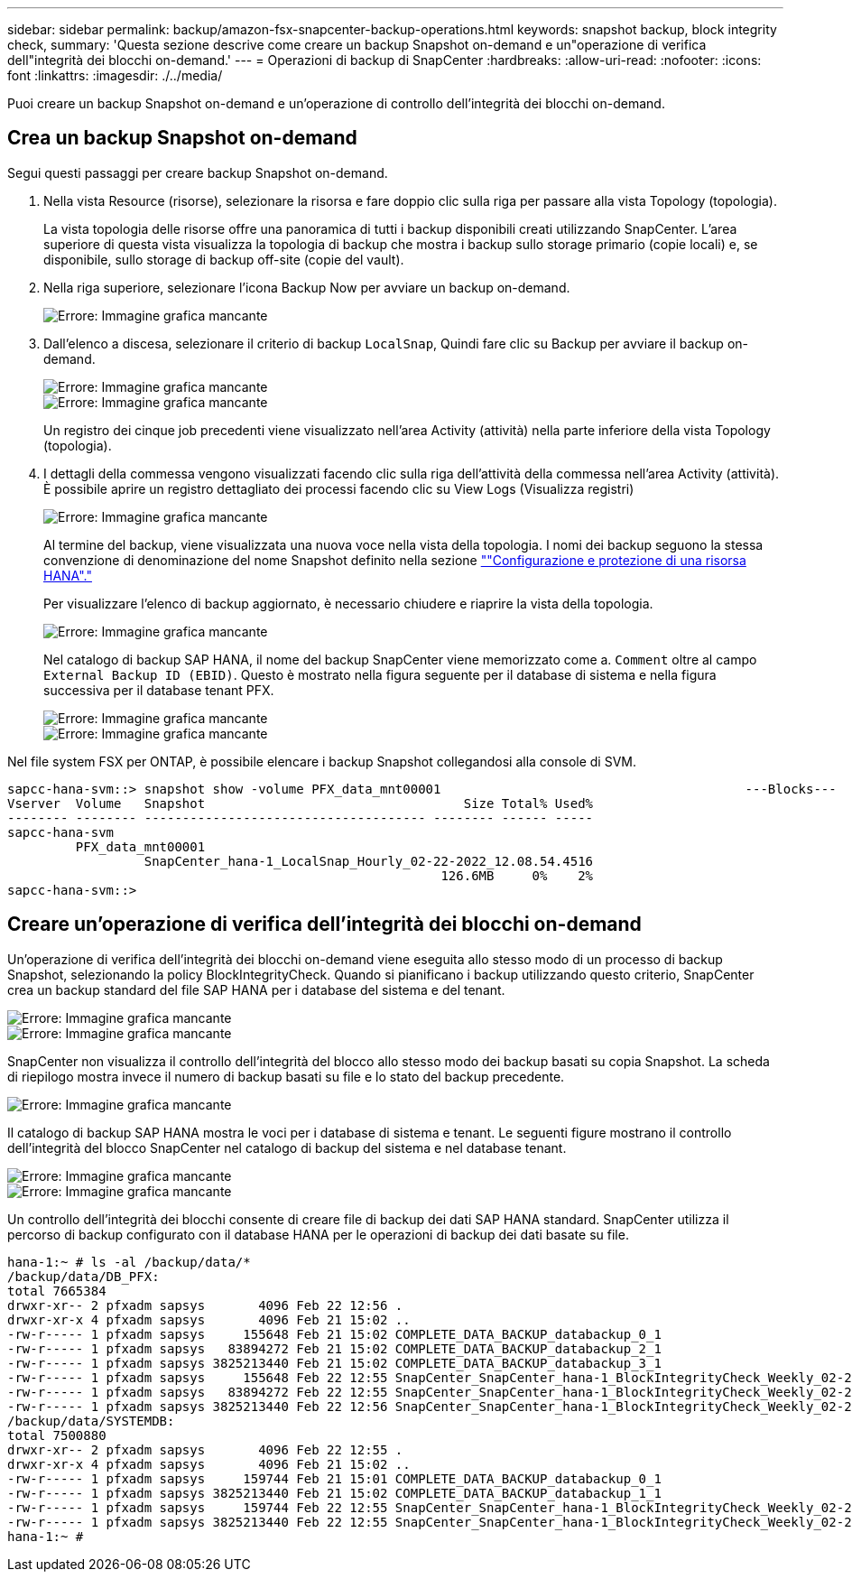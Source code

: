 ---
sidebar: sidebar 
permalink: backup/amazon-fsx-snapcenter-backup-operations.html 
keywords: snapshot backup, block integrity check, 
summary: 'Questa sezione descrive come creare un backup Snapshot on-demand e un"operazione di verifica dell"integrità dei blocchi on-demand.' 
---
= Operazioni di backup di SnapCenter
:hardbreaks:
:allow-uri-read: 
:nofooter: 
:icons: font
:linkattrs: 
:imagesdir: ./../media/


[role="lead"]
Puoi creare un backup Snapshot on-demand e un'operazione di controllo dell'integrità dei blocchi on-demand.



== Crea un backup Snapshot on-demand

Segui questi passaggi per creare backup Snapshot on-demand.

. Nella vista Resource (risorse), selezionare la risorsa e fare doppio clic sulla riga per passare alla vista Topology (topologia).
+
La vista topologia delle risorse offre una panoramica di tutti i backup disponibili creati utilizzando SnapCenter. L'area superiore di questa vista visualizza la topologia di backup che mostra i backup sullo storage primario (copie locali) e, se disponibile, sullo storage di backup off-site (copie del vault).

. Nella riga superiore, selezionare l'icona Backup Now per avviare un backup on-demand.
+
image::amazon-fsx-image48.png[Errore: Immagine grafica mancante]

. Dall'elenco a discesa, selezionare il criterio di backup `LocalSnap`, Quindi fare clic su Backup per avviare il backup on-demand.
+
image::amazon-fsx-image49.png[Errore: Immagine grafica mancante]

+
image::amazon-fsx-image50.png[Errore: Immagine grafica mancante]

+
Un registro dei cinque job precedenti viene visualizzato nell'area Activity (attività) nella parte inferiore della vista Topology (topologia).

. I dettagli della commessa vengono visualizzati facendo clic sulla riga dell'attività della commessa nell'area Activity (attività). È possibile aprire un registro dettagliato dei processi facendo clic su View Logs (Visualizza registri)
+
image::amazon-fsx-image51.png[Errore: Immagine grafica mancante]

+
Al termine del backup, viene visualizzata una nuova voce nella vista della topologia. I nomi dei backup seguono la stessa convenzione di denominazione del nome Snapshot definito nella sezione link:amazon-fsx-snapcenter-configuration.html#configure-and-protect-a-hana-resource[""Configurazione e protezione di una risorsa HANA"."]

+
Per visualizzare l'elenco di backup aggiornato, è necessario chiudere e riaprire la vista della topologia.

+
image::amazon-fsx-image52.png[Errore: Immagine grafica mancante]

+
Nel catalogo di backup SAP HANA, il nome del backup SnapCenter viene memorizzato come a. `Comment` oltre al campo `External Backup ID (EBID)`. Questo è mostrato nella figura seguente per il database di sistema e nella figura successiva per il database tenant PFX.

+
image::amazon-fsx-image53.png[Errore: Immagine grafica mancante]

+
image::amazon-fsx-image54.png[Errore: Immagine grafica mancante]



Nel file system FSX per ONTAP, è possibile elencare i backup Snapshot collegandosi alla console di SVM.

....
sapcc-hana-svm::> snapshot show -volume PFX_data_mnt00001                                        ---Blocks---
Vserver  Volume   Snapshot                                  Size Total% Used%
-------- -------- ------------------------------------- -------- ------ -----
sapcc-hana-svm
         PFX_data_mnt00001
                  SnapCenter_hana-1_LocalSnap_Hourly_02-22-2022_12.08.54.4516
                                                         126.6MB     0%    2%
sapcc-hana-svm::>
....


== Creare un'operazione di verifica dell'integrità dei blocchi on-demand

Un'operazione di verifica dell'integrità dei blocchi on-demand viene eseguita allo stesso modo di un processo di backup Snapshot, selezionando la policy BlockIntegrityCheck. Quando si pianificano i backup utilizzando questo criterio, SnapCenter crea un backup standard del file SAP HANA per i database del sistema e del tenant.

image::amazon-fsx-image55.png[Errore: Immagine grafica mancante]

image::amazon-fsx-image56.png[Errore: Immagine grafica mancante]

SnapCenter non visualizza il controllo dell'integrità del blocco allo stesso modo dei backup basati su copia Snapshot. La scheda di riepilogo mostra invece il numero di backup basati su file e lo stato del backup precedente.

image::amazon-fsx-image57.png[Errore: Immagine grafica mancante]

Il catalogo di backup SAP HANA mostra le voci per i database di sistema e tenant. Le seguenti figure mostrano il controllo dell'integrità del blocco SnapCenter nel catalogo di backup del sistema e nel database tenant.

image::amazon-fsx-image58.png[Errore: Immagine grafica mancante]

image::amazon-fsx-image59.png[Errore: Immagine grafica mancante]

Un controllo dell'integrità dei blocchi consente di creare file di backup dei dati SAP HANA standard. SnapCenter utilizza il percorso di backup configurato con il database HANA per le operazioni di backup dei dati basate su file.

....
hana-1:~ # ls -al /backup/data/*
/backup/data/DB_PFX:
total 7665384
drwxr-xr-- 2 pfxadm sapsys       4096 Feb 22 12:56 .
drwxr-xr-x 4 pfxadm sapsys       4096 Feb 21 15:02 ..
-rw-r----- 1 pfxadm sapsys     155648 Feb 21 15:02 COMPLETE_DATA_BACKUP_databackup_0_1
-rw-r----- 1 pfxadm sapsys   83894272 Feb 21 15:02 COMPLETE_DATA_BACKUP_databackup_2_1
-rw-r----- 1 pfxadm sapsys 3825213440 Feb 21 15:02 COMPLETE_DATA_BACKUP_databackup_3_1
-rw-r----- 1 pfxadm sapsys     155648 Feb 22 12:55 SnapCenter_SnapCenter_hana-1_BlockIntegrityCheck_Weekly_02-22-2022_12.55.18.7966_databackup_0_1
-rw-r----- 1 pfxadm sapsys   83894272 Feb 22 12:55 SnapCenter_SnapCenter_hana-1_BlockIntegrityCheck_Weekly_02-22-2022_12.55.18.7966_databackup_2_1
-rw-r----- 1 pfxadm sapsys 3825213440 Feb 22 12:56 SnapCenter_SnapCenter_hana-1_BlockIntegrityCheck_Weekly_02-22-2022_12.55.18.7966_databackup_3_1
/backup/data/SYSTEMDB:
total 7500880
drwxr-xr-- 2 pfxadm sapsys       4096 Feb 22 12:55 .
drwxr-xr-x 4 pfxadm sapsys       4096 Feb 21 15:02 ..
-rw-r----- 1 pfxadm sapsys     159744 Feb 21 15:01 COMPLETE_DATA_BACKUP_databackup_0_1
-rw-r----- 1 pfxadm sapsys 3825213440 Feb 21 15:02 COMPLETE_DATA_BACKUP_databackup_1_1
-rw-r----- 1 pfxadm sapsys     159744 Feb 22 12:55 SnapCenter_SnapCenter_hana-1_BlockIntegrityCheck_Weekly_02-22-2022_12.55.18.7966_databackup_0_1
-rw-r----- 1 pfxadm sapsys 3825213440 Feb 22 12:55 SnapCenter_SnapCenter_hana-1_BlockIntegrityCheck_Weekly_02-22-2022_12.55.18.7966_databackup_1_1
hana-1:~ #
....